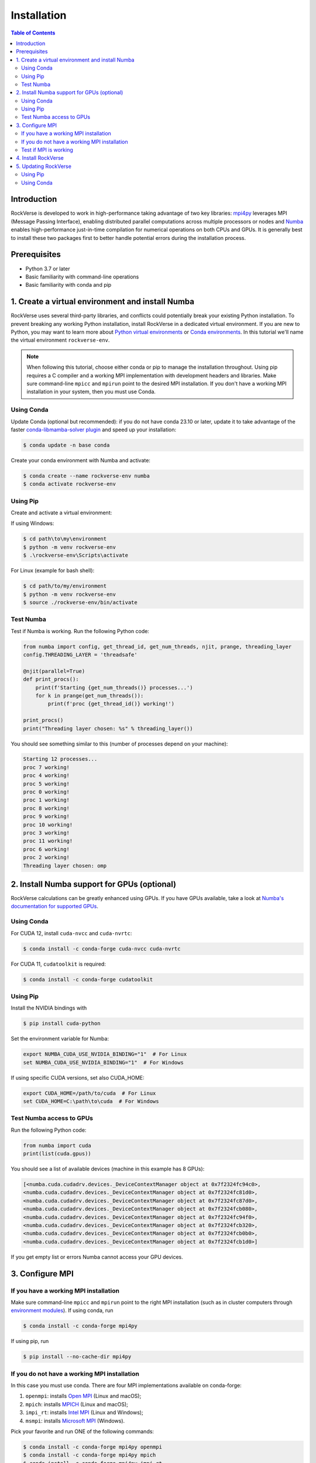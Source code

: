 Installation
============

.. contents:: Table of Contents
   :depth: 2


Introduction
------------

RockVerse is developed to work in high-performance taking advantage of two
key libraries: `mpi4py <https://mpi4py.readthedocs.io/en/stable/>`_ leverages
MPI (Message Passing Interface), enabling distributed parallel computations
across multiple processors or nodes and `Numba <https://numba.pydata.org/>`_
enables high-performance just-in-time compilation for numerical operations on
both CPUs and GPUs. It is generally best to install these two packages first
to better handle potential errors during the installation process.


Prerequisites
-------------

- Python 3.7 or later

- Basic familiarity with command-line operations

- Basic familiarity with conda and pip


1. Create a virtual environment and install Numba
-------------------------------------------------

RockVerse uses several third-party libraries, and conflicts could potentially
break your existing Python installation. To prevent breaking any working Python
installation, install RockVerse in a dedicated virtual environment.
If you are new to Python, you may want to learn more about
`Python virtual environments <https://docs.python.org/3/tutorial/venv.html>`_
or
`Conda environments <https://docs.conda.io/projects/conda/en/latest/user-guide/tasks/manage-environments.html>`_.
In this tutorial we'll name the virtual environment ``rockverse-env``.

.. note::
    When following this tutorial, choose either conda or pip to manage the
    installation throughout. Using pip requires a C compiler and a working
    MPI implementation with development headers and libraries. Make
    sure command-line ``mpicc`` and ``mpirun`` point to the desired MPI
    installation. If you don't have a working MPI installation in your system,
    then you must use Conda.


Using Conda
~~~~~~~~~~~~

Update Conda (optional but recommended):
if you do not have conda 23.10 or later,
update it to take advantage of the faster
`conda-libmamba-solver plugin <https://conda.github.io/conda-libmamba-solver/user-guide/>`_
and speed up your installation:

.. code-block:: sh

    $ conda update -n base conda

Create your conda environment with Numba and activate:

.. code-block:: sh

    $ conda create --name rockverse-env numba
    $ conda activate rockverse-env


Using Pip
~~~~~~~~~~

Create and activate a virtual environment:

If using Windows:

.. code-block:: sh

    $ cd path\to\my\environment
    $ python -m venv rockverse-env
    $ .\rockverse-env\Scripts\activate

For Linux (example for bash shell):

.. code-block:: sh

    $ cd path/to/my/environment
    $ python -m venv rockverse-env
    $ source ./rockverse-env/bin/activate

Test Numba
~~~~~~~~~~

Test if Numba is working.
Run the following Python code:

.. code-block:: python

    from numba import config, get_thread_id, get_num_threads, njit, prange, threading_layer
    config.THREADING_LAYER = 'threadsafe'

    @njit(parallel=True)
    def print_procs():
        print(f'Starting {get_num_threads()} processes...')
        for k in prange(get_num_threads()):
            print(f'proc {get_thread_id()} working!')

    print_procs()
    print("Threading layer chosen: %s" % threading_layer())

You should see something similar to this (number of processes depend on your machine):

.. code-block:: sh

    Starting 12 processes...
    proc 7 working!
    proc 4 working!
    proc 5 working!
    proc 0 working!
    proc 1 working!
    proc 8 working!
    proc 9 working!
    proc 10 working!
    proc 3 working!
    proc 11 working!
    proc 6 working!
    proc 2 working!
    Threading layer chosen: omp


2. Install Numba support for GPUs (optional)
--------------------------------------------

RockVerse calculations can be greatly enhanced using GPUs.
If you have GPUs available, take a look at
`Numba's documentation for supported GPUs <https://numba.readthedocs.io/en/stable/cuda/overview.html#supported-gpus>`_.


Using Conda
~~~~~~~~~~~~

For CUDA 12, install ``cuda-nvcc`` and ``cuda-nvrtc``:

.. code-block:: sh

    $ conda install -c conda-forge cuda-nvcc cuda-nvrtc

For CUDA 11, ``cudatoolkit`` is required:

.. code-block:: sh

    $ conda install -c conda-forge cudatoolkit


Using Pip
~~~~~~~~~~

Install the NVIDIA bindings with

.. code-block:: sh

    $ pip install cuda-python

Set the environment variable for Numba:

.. code-block:: sh

    export NUMBA_CUDA_USE_NVIDIA_BINDING="1"  # For Linux
    set NUMBA_CUDA_USE_NVIDIA_BINDING="1"  # For Windows

If using specific CUDA versions, set also CUDA_HOME:

.. code-block:: sh

    export CUDA_HOME=/path/to/cuda  # For Linux
    set CUDA_HOME=C:\path\to\cuda  # For Windows


Test Numba access to GPUs
~~~~~~~~~~~~~~~~~~~~~~~~~

Run the following Python code:

.. code-block:: python

    from numba import cuda
    print(list(cuda.gpus))

You should see a list of available devices (machine in this example has 8 GPUs):

.. code-block:: sh

    [<numba.cuda.cudadrv.devices._DeviceContextManager object at 0x7f2324fc94c0>,
    <numba.cuda.cudadrv.devices._DeviceContextManager object at 0x7f2324fc81d0>,
    <numba.cuda.cudadrv.devices._DeviceContextManager object at 0x7f2324fc87d0>,
    <numba.cuda.cudadrv.devices._DeviceContextManager object at 0x7f2324fcb080>,
    <numba.cuda.cudadrv.devices._DeviceContextManager object at 0x7f2324fc94f0>,
    <numba.cuda.cudadrv.devices._DeviceContextManager object at 0x7f2324fcb320>,
    <numba.cuda.cudadrv.devices._DeviceContextManager object at 0x7f2324fcb0b0>,
    <numba.cuda.cudadrv.devices._DeviceContextManager object at 0x7f2324fcb1d0>]

If you get empty list or errors Numba cannot access your GPU devices.









3. Configure MPI
----------------

If you have a working MPI installation
~~~~~~~~~~~~~~~~~~~~~~~~~~~~~~~~~~~~~~

Make sure command-line ``mpicc`` and ``mpirun`` point to the right MPI installation
(such as in cluster computers through `environment modules <https://modules.sourceforge.net/>`_).
If using conda, run

.. code-block:: sh

    $ conda install -c conda-forge mpi4py

If using pip, run

.. code-block:: sh

    $ pip install --no-cache-dir mpi4py


If you do not have a working MPI installation
~~~~~~~~~~~~~~~~~~~~~~~~~~~~~~~~~~~~~~~~~~~~~

In this case you must use conda. There are four MPI implementations available on conda-forge:

1. ``openmpi``: installs `Open MPI <https://www.open-mpi.org/>`_  (Linux and macOS);
2. ``mpich``: installs `MPICH <https://www.mpich.org/>`_  (Linux and macOS);
3. ``impi_rt``: installs `Intel MPI <https://www.intel.com/content/www/us/en/developer/tools/oneapi/mpi-library.html>`_ (Linux and Windows);
4. ``msmpi``: installs `Microsoft MPI <https://learn.microsoft.com/en-us/message-passing-interface/microsoft-mpi>`_ (Windows).

Pick your favorite and run ONE of the following commands:

.. code-block:: sh

    $ conda install -c conda-forge mpi4py openmpi
    $ conda install -c conda-forge mpi4py mpich
    $ conda install -c conda-forge mpi4py impi_rt
    $ conda install -c conda-forge mpi4py msmpi


Test if MPI is working
~~~~~~~~~~~~~~~~~~~~~~

Quickly test the MPI installation:

.. code-block:: sh

    $ mpiexec -n 5 python -m mpi4py.bench helloworld

or

.. code-block:: sh

    $ mpirun -n 5 python -m mpi4py.bench helloworld

depending on your installation. You should get an output similar to this
('localhost' will be the hostname in your machine):

.. code-block:: sh

    Hello, World! I am process 0 of 5 on localhost.
    Hello, World! I am process 1 of 5 on localhost.
    Hello, World! I am process 2 of 5 on localhost.
    Hello, World! I am process 3 of 5 on localhost.
    Hello, World! I am process 4 of 5 on localhost.




4. Install RockVerse
--------------------

If Numba and MPI are working in your virtual environment, install RockVerse:

Install the latest stable version from PyPI:

.. code-block:: sh

    pip install rockverse

or via conda:

.. code-block:: sh

    conda install -c conda-forge rockverse

To install the latest development version of RockVerse, you can use pip with the latest GitHub main:

$ pip install git+https://github.com/rodolfovictor/rockverse.git

Now run a quick test:

.. code-block:: sh

    $ python -c "import rockverse; print(f'RockVerse {rockverse.__version__} successfully installed!')"

If you see "RockVerse X.X.X successfully installed!" printed, we are good to go!


5. Updating RockVerse
---------------------

To ensure that you are using the latest version of RockVerse with new features,
improvements, and bug fixes, you can easily update it using either pip or conda.

Using Pip
~~~~~~~~~

.. code-block:: sh

    $ pip install --upgrade rockverse

This command will check for any available updates on PyPI and install them.

Using Conda
~~~~~~~~~~~

If you installed RockVerse using Conda, you can update it by running:

.. code-block:: sh

    $ conda update -c conda-forge rockverse

This command will update RockVerse to the latest version available in the
conda-forge channel.